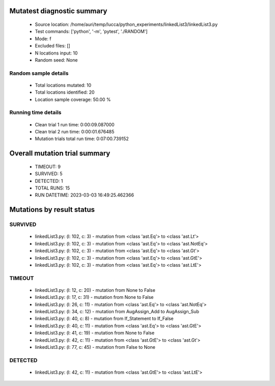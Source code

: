 Mutatest diagnostic summary
===========================
 - Source location: /home/auri/temp/lucca/python_experiments/linkedList3/linkedList3.py
 - Test commands: ['python', '-m', 'pytest', './RANDOM']
 - Mode: f
 - Excluded files: []
 - N locations input: 10
 - Random seed: None

Random sample details
---------------------
 - Total locations mutated: 10
 - Total locations identified: 20
 - Location sample coverage: 50.00 %


Running time details
--------------------
 - Clean trial 1 run time: 0:00:09.087000
 - Clean trial 2 run time: 0:00:01.676485
 - Mutation trials total run time: 0:07:00.739152

Overall mutation trial summary
==============================
 - TIMEOUT: 9
 - SURVIVED: 5
 - DETECTED: 1
 - TOTAL RUNS: 15
 - RUN DATETIME: 2023-03-03 16:49:25.462366


Mutations by result status
==========================


SURVIVED
--------
 - linkedList3.py: (l: 102, c: 3) - mutation from <class 'ast.Eq'> to <class 'ast.Lt'>
 - linkedList3.py: (l: 102, c: 3) - mutation from <class 'ast.Eq'> to <class 'ast.NotEq'>
 - linkedList3.py: (l: 102, c: 3) - mutation from <class 'ast.Eq'> to <class 'ast.Gt'>
 - linkedList3.py: (l: 102, c: 3) - mutation from <class 'ast.Eq'> to <class 'ast.GtE'>
 - linkedList3.py: (l: 102, c: 3) - mutation from <class 'ast.Eq'> to <class 'ast.LtE'>


TIMEOUT
-------
 - linkedList3.py: (l: 12, c: 20) - mutation from None to False
 - linkedList3.py: (l: 17, c: 31) - mutation from None to False
 - linkedList3.py: (l: 26, c: 11) - mutation from <class 'ast.Eq'> to <class 'ast.NotEq'>
 - linkedList3.py: (l: 34, c: 12) - mutation from AugAssign_Add to AugAssign_Sub
 - linkedList3.py: (l: 40, c: 8) - mutation from If_Statement to If_False
 - linkedList3.py: (l: 40, c: 11) - mutation from <class 'ast.Eq'> to <class 'ast.GtE'>
 - linkedList3.py: (l: 41, c: 19) - mutation from None to False
 - linkedList3.py: (l: 42, c: 11) - mutation from <class 'ast.GtE'> to <class 'ast.Gt'>
 - linkedList3.py: (l: 77, c: 45) - mutation from False to None


DETECTED
--------
 - linkedList3.py: (l: 42, c: 11) - mutation from <class 'ast.GtE'> to <class 'ast.LtE'>